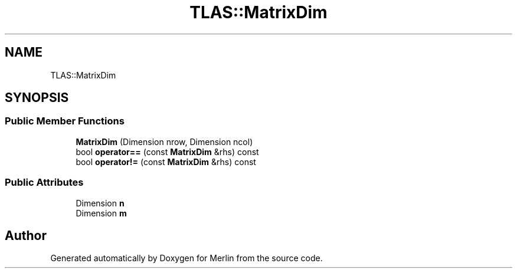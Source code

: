 .TH "TLAS::MatrixDim" 3 "Fri Aug 4 2017" "Version 5.02" "Merlin" \" -*- nroff -*-
.ad l
.nh
.SH NAME
TLAS::MatrixDim
.SH SYNOPSIS
.br
.PP
.SS "Public Member Functions"

.in +1c
.ti -1c
.RI "\fBMatrixDim\fP (Dimension nrow, Dimension ncol)"
.br
.ti -1c
.RI "bool \fBoperator==\fP (const \fBMatrixDim\fP &rhs) const"
.br
.ti -1c
.RI "bool \fBoperator!=\fP (const \fBMatrixDim\fP &rhs) const"
.br
.in -1c
.SS "Public Attributes"

.in +1c
.ti -1c
.RI "Dimension \fBn\fP"
.br
.ti -1c
.RI "Dimension \fBm\fP"
.br
.in -1c

.SH "Author"
.PP 
Generated automatically by Doxygen for Merlin from the source code\&.

